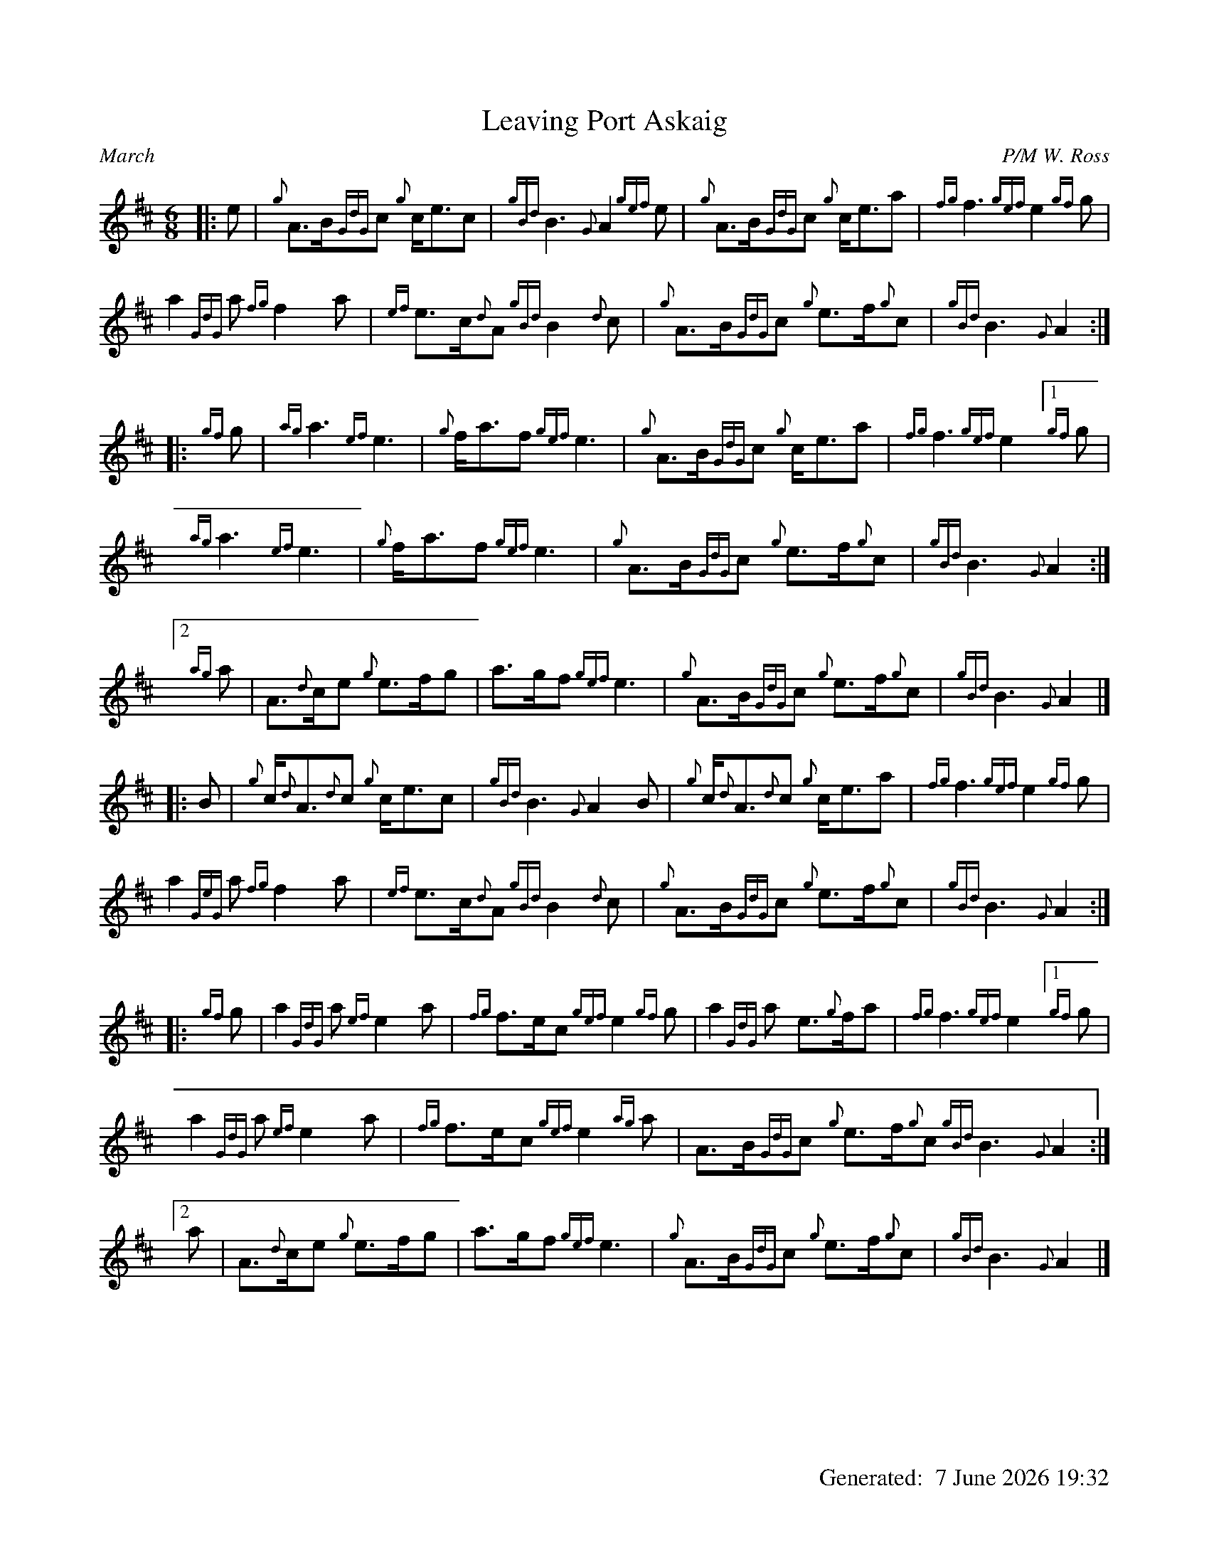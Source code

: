 %abc-2.2
%%landscape 0
%%titleformat T0, R-1 C1
%%footer "		Generated: $D"
%%straightflags false
%%flatbeams true
%%graceslurs false
%%dateformat "%e %B %Y %H:%M"
X:1
T:Leaving Port Askaig
R:March
C:P/M W. Ross
L:1/8
M:6/8
K:D
[|: e | {g}A>B{GdG}c {g}c<ec | {gBd}B3 {G}A2 {gef}e | {g}A>B{GdG}c {g}c<ea | {fg}f3 {gef}e2 {gf}g |
a2 {GdG}a {fg}f2 a | {ef}e>c{d}A {gBd}B2 {d}c | {g}A>B{GdG}c {g}e>f{g}c | {gBd}B3 {G}A2 :|
[|: {gf}g | {ag}a3 {ef}e3 | {g}f<af {gef}e3 | {g}A>B{GdG}c {g}c<ea | {fg}f3 {gef}e2 [1 {gf}g |
{ag}a3 {ef}e3 | {g}f<af {gef}e3 | {g}A>B{GdG}c {g}e>f{g}c | {gBd}B3 {G}A2 :|
[2 {ag}a | A>{d}ce {g}e>fg | a>gf {gef}e3 | {g}A>B{GdG}c {g}e>f{g}c | {gBd}B3 {G}A2 |]
[|: B | {g}c<{d}A{d}c {g}c<ec | {gBd}B3 {G}A2 B | {g}c<{d}A{d}c {g}c<ea | {fg}f3 {gef}e2 {gf}g |
a2 {GeG}a {fg}f2 a | {ef}e>c{d}A {gBd}B2 {d}c | {g}A>B{GdG}c {g}e>f{g}c | {gBd}B3 {G}A2 :|]
[|: {gf}g | a2 {GdG}a {ef}e2 a | {fg}f>ec {gef}e2 {gf}g | a2 {GdG}a e>{g}fa | {fg}f3 {gef}e2 [1 {gf}g |
a2 {GdG}a {ef}e2 a | {fg}f>ec {gef}e2 {ag}a | A>B{GdG}c {g}e>f{g}c {gBd}B3 {G}A2 :|
[2 a | A>{d}ce {g}e>fg | a>gf {gef}e3 | {g}A>B{GdG}c {g}e>f{g}c | {gBd}B3 {G}A2 |]
